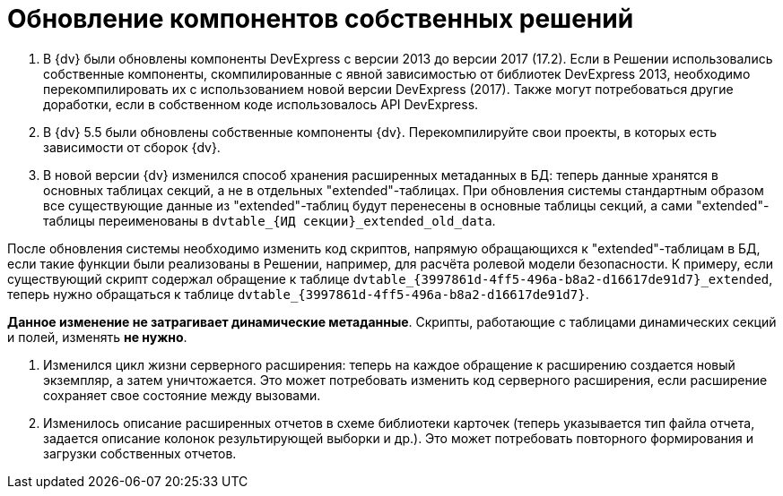 = Обновление компонентов собственных решений

. В {dv} были обновлены компоненты DevExpress с версии 2013 до версии 2017 (17.2). Если в Решении использовались собственные компоненты, скомпилированные с явной зависимостью от библиотек DevExpress 2013, необходимо перекомпилировать их с использованием новой версии DevExpress (2017). Также могут потребоваться другие доработки, если в собственном коде использовалось API DevExpress.

. В {dv} 5.5 были обновлены собственные компоненты {dv}. Перекомпилируйте свои проекты, в которых есть зависимости от сборок {dv}.

. В новой версии {dv} изменился способ хранения расширенных метаданных в БД: теперь данные хранятся в основных таблицах секций, а не в отдельных "extended"-таблицах. При обновления системы стандартным образом все существующие данные из "extended"-таблиц будут перенесены в основные таблицы секций, а сами "extended"-таблицы переименованы в `dvtable_{ИД секции}_extended_old_data`.

После обновления системы необходимо изменить код скриптов, напрямую обращающихся к "extended"-таблицам в БД, если такие функции были реализованы в Решении, например, для расчёта ролевой модели безопасности. К примеру, если существующий скрипт содержал обращение к таблице `dvtable_{3997861d-4ff5-496a-b8a2-d16617de91d7}_extended`, теперь нужно обращаться к таблице `dvtable_{3997861d-4ff5-496a-b8a2-d16617de91d7}`.

*Данное изменение не затрагивает динамические метаданные*. Скрипты, работающие с таблицами динамических секций и полей, изменять *не нужно*.

. Изменился цикл жизни серверного расширения: теперь на каждое обращение к расширению создается новый экземпляр, а затем уничтожается. Это может потребовать изменить код серверного расширения, если расширение сохраняет свое состояние между вызовами.

. Изменилось описание расширенных отчетов в схеме библиотеки карточек (теперь указывается тип файла отчета, задается описание колонок результирующей выборки и др.). Это может потребовать повторного формирования и загрузки собственных отчетов.
